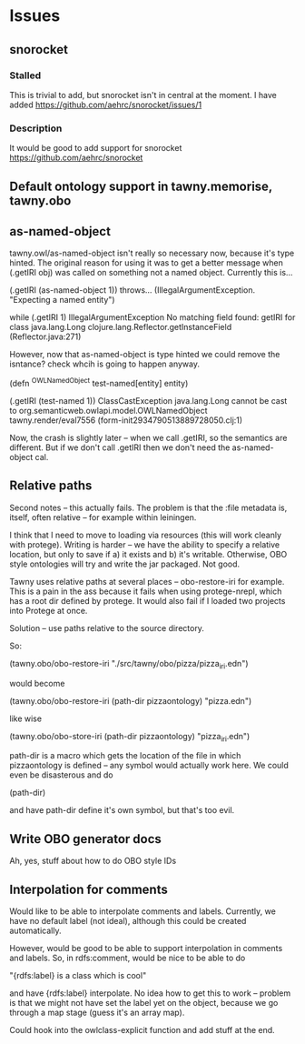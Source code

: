 

* Issues
  
  :PROPERTIES:
  :status_ALL: open closed assigned inprogress stalled
  :type_ALL: bug feature performance refactor
  :severity_ALL: mild medium high critical
  :scheduled_release_ALL: 0.12 1.0 1.1
  :END:

** snorocket
   :PROPERTIES:
   :type:     feature
   :status:   stalled
   :END:

*** Stalled

This is trivial to add, but snorocket isn't in central at the moment. I have
added https://github.com/aehrc/snorocket/issues/1

*** Description
It would be good to add support for snorocket
https://github.com/aehrc/snorocket




** Default ontology support in tawny.memorise, tawny.obo


** as-named-object

tawny.owl/as-named-object isn't really so necessary now, because it's type
hinted. The original reason for using it was to get a better message when 
(.getIRI obj) was called on something not a named object. Currently this is...

(.getIRI (as-named-object 1)) throws...
(IllegalArgumentException. "Expecting a named entity")

while
(.getIRI 1)
IllegalArgumentException No matching field found: getIRI for class java.lang.Long  clojure.lang.Reflector.getInstanceField (Reflector.java:271)

However, now that as-named-object is type hinted we could remove the
isntance? check whcih is going to happen anyway.

(defn ^OWLNamedObject test-named[entity]
                entity)

(.getIRI (test-named 1))
ClassCastException java.lang.Long cannot be cast to org.semanticweb.owlapi.model.OWLNamedObject  tawny.render/eval7556 (form-init2934790513889728050.clj:1)

Now, the crash is slightly later -- when we call .getIRI, so the semantics
are different. But if we don't call .getIRI then we don't need the
as-named-object cal.



** Relative paths

Second notes -- this actually fails. The problem is that the :file metadata
is, itself, often relative -- for example within leiningen.

I think that I need to move to loading via resources (this will work cleanly
with protege). Writing is harder -- we have the ability to specify a relative
location, but only to save if a) it exists and b) it's writable. Otherwise,
OBO style ontologies will try and write the jar packaged. Not good.


Tawny uses relative paths at several places -- obo-restore-iri for example. 
This is a pain in the ass because it fails when using protege-nrepl, which
has a root dir defined by protege. It would also fail if I loaded two
projects into Protege at once.

Solution -- use paths relative to the source directory.

So:

(tawny.obo/obo-restore-iri "./src/tawny/obo/pizza/pizza_iri.edn")

would become 

(tawny.obo/obo-restore-iri (path-dir pizzaontology) "pizza.edn")

like wise

(tawny.obo/obo-store-iri (path-dir pizzaontology) "pizza_iri.edn")


path-dir is a macro which gets the location of the file in which
pizzaontology is defined -- any symbol would actually work here. We could
even be disasterous and do 

(path-dir)

and have path-dir define it's own symbol, but that's too evil.


** Write OBO generator docs

Ah, yes, stuff about how to do OBO style IDs


** Interpolation for comments
   :PROPERTIES:
   :type:     feature
   :severity: medium
   :status:   open
   :scheduled_release:  1.1
   :END:

Would like to be able to interpolate comments and labels. Currently, we
have no default label (not ideal), although this could be created
automatically. 

However, would be good to be able to support interpolation in comments and
labels. So, in rdfs:comment, would be nice to be able to do

"{rdfs:label} is a class which is cool" 

and have {rdfs:label} interpolate. No idea how to get this to work --
problem is that we might not have set the label yet on the object, because we
go through a map stage (guess it's an array map).

Could hook into the owlclass-explicit function and add stuff at the end. 


